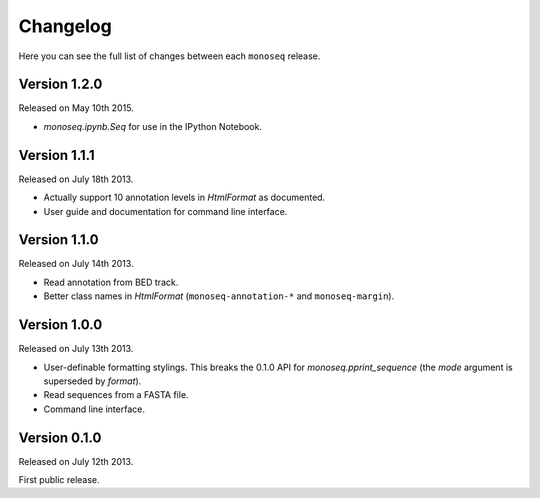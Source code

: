 Changelog
=========

Here you can see the full list of changes between each ``monoseq`` release.


Version 1.2.0
-------------

Released on May 10th 2015.

- `monoseq.ipynb.Seq` for use in the IPython Notebook.


Version 1.1.1
-------------

Released on July 18th 2013.

- Actually support 10 annotation levels in `HtmlFormat` as documented.
- User guide and documentation for command line interface.


Version 1.1.0
-------------

Released on July 14th 2013.

- Read annotation from BED track.
- Better class names in `HtmlFormat` (``monoseq-annotation-*`` and
  ``monoseq-margin``).


Version 1.0.0
-------------

Released on July 13th 2013.

- User-definable formatting stylings. This breaks the 0.1.0 API for
  `monoseq.pprint_sequence` (the `mode` argument is superseded by `format`).
- Read sequences from a FASTA file.
- Command line interface.


Version 0.1.0
-------------

Released on July 12th 2013.

First public release.
